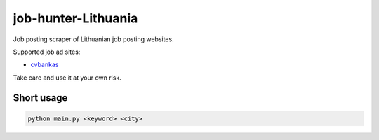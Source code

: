 ====================
job-hunter-Lithuania
====================
Job posting scraper of Lithuanian job posting websites.

Supported job ad sites:

- `cvbankas <https://www.cvbankas.lt/>`_


Take care and use it at your own risk.


Short usage
-----------

.. code::

	python main.py <keyword> <city>
